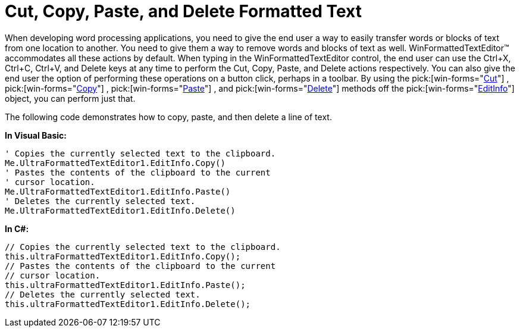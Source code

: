 ﻿////

|metadata|
{
    "name": "winformattedtexteditor-cut-copy-paste-and-delete-formatted-text",
    "controlName": [],
    "tags": ["How Do I"],
    "guid": "{1144D11C-A257-46A6-8C1C-9B549E364D3F}",  
    "buildFlags": [],
    "createdOn": "2006-12-09T13:27:51Z"
}
|metadata|
////

= Cut, Copy, Paste, and Delete Formatted Text

When developing word processing applications, you need to give the end user a way to easily transfer words or blocks of text from one location to another. You need to give them a way to remove words and blocks of text as well. WinFormattedTextEditor™ accommodates all these actions by default. When typing in the WinFormattedTextEditor control, the end user can use the Ctrl+X, Ctrl+C, Ctrl+V, and Delete keys at any time to perform the Cut, Copy, Paste, and Delete actions respectively. You can also give the end user the option of performing these operations on a button click, perhaps in a toolbar. By using the  pick:[win-forms="link:infragistics4.win.v{ProductVersion}~infragistics.win.formattedlinklabel.formattedtexteditinfo~cut.html[Cut]"] ,  pick:[win-forms="link:infragistics4.win.v{ProductVersion}~infragistics.win.formattedlinklabel.formattedtexteditinfo~copy().html[Copy]"] ,  pick:[win-forms="link:infragistics4.win.v{ProductVersion}~infragistics.win.formattedlinklabel.formattedtexteditinfo~paste().html[Paste]"] , and  pick:[win-forms="link:infragistics4.win.v{ProductVersion}~infragistics.win.formattedlinklabel.formattedtexteditinfo~delete().html[Delete]"]  methods off the  pick:[win-forms="link:infragistics4.win.v{ProductVersion}~infragistics.win.formattedlinklabel.formattedtexteditinfo.html[EditInfo]"]  object, you can perform just that.

The following code demonstrates how to copy, paste, and then delete a line of text.

*In Visual Basic:*

----
' Copies the currently selected text to the clipboard.
Me.UltraFormattedTextEditor1.EditInfo.Copy()
' Pastes the contents of the clipboard to the current 
' cursor location.
Me.UltraFormattedTextEditor1.EditInfo.Paste()
' Deletes the currently selected text.
Me.UltraFormattedTextEditor1.EditInfo.Delete()
----

*In C#:*

----
// Copies the currently selected text to the clipboard.
this.ultraFormattedTextEditor1.EditInfo.Copy();
// Pastes the contents of the clipboard to the current 
// cursor location.
this.ultraFormattedTextEditor1.EditInfo.Paste();
// Deletes the currently selected text.
this.ultraFormattedTextEditor1.EditInfo.Delete();
----